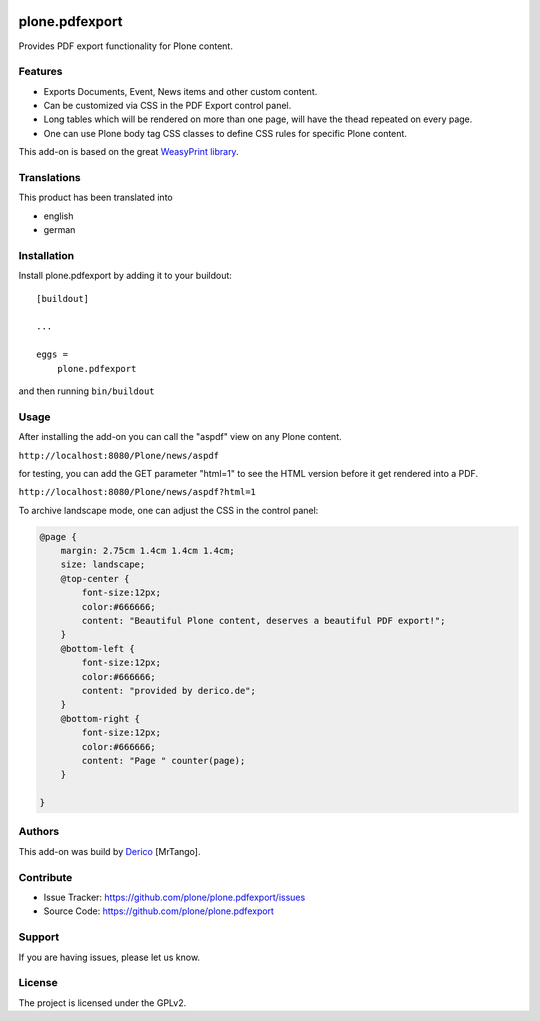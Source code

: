 .. This README is meant for consumption by humans and pypi. Pypi can render rst files so please do not use Sphinx features.
   If you want to learn more about writing documentation, please check out: http://docs.plone.org/about/documentation_styleguide.html
   This text does not appear on pypi or github. It is a comment.

.. image:: https://github.com/plone/plone.pdfexport/actions/workflows/plone-package.yml/badge.svg
    :target: https://github.com/plone/plone.pdfexport/actions/workflows/plone-package.yml

.. image:: https://coveralls.io/repos/github/plone/plone.pdfexport/badge.svg?branch=main
    :target: https://coveralls.io/github/plone/plone.pdfexport?branch=main
    :alt: Coveralls

.. image:: https://img.shields.io/pypi/v/plone.pdfexport.svg
    :target: https://pypi.python.org/pypi/plone.pdfexport/
    :alt: Latest Version

.. image:: https://img.shields.io/pypi/status/plone.pdfexport.svg
    :target: https://pypi.python.org/pypi/plone.pdfexport
    :alt: Egg Status

.. image:: https://img.shields.io/pypi/pyversions/plone.pdfexport.svg?style=plastic   :alt: Supported - Python Versions

.. image:: https://img.shields.io/pypi/l/plone.pdfexport.svg
    :target: https://pypi.python.org/pypi/plone.pdfexport/
    :alt: License


===============
plone.pdfexport
===============

Provides PDF export functionality for Plone content.

Features
--------

- Exports Documents, Event, News items and other custom content.
- Can be customized via CSS in the PDF Export control panel.
- Long tables which will be rendered on more than one page, will have the thead repeated on every page.
- One can use Plone body tag CSS classes to define CSS rules for specific Plone content.

This add-on is based on the great `WeasyPrint library <https://weasyprint.org>`_.

Translations
------------

This product has been translated into

- english
- german


Installation
------------

Install plone.pdfexport by adding it to your buildout::

    [buildout]

    ...

    eggs =
        plone.pdfexport


and then running ``bin/buildout``

Usage
-----

After installing the add-on you can call the "aspdf" view on any Plone content.

``http://localhost:8080/Plone/news/aspdf``

for testing, you can add the GET parameter "html=1" to see the HTML version before it get rendered into a PDF.

``http://localhost:8080/Plone/news/aspdf?html=1``


To archive landscape mode, one can adjust the CSS in the control panel:

.. code-block:: CSS

    @page {
        margin: 2.75cm 1.4cm 1.4cm 1.4cm;
        size: landscape;
        @top-center {
            font-size:12px;
            color:#666666;
            content: "Beautiful Plone content, deserves a beautiful PDF export!";
        }
        @bottom-left {
            font-size:12px;
            color:#666666;
            content: "provided by derico.de";
        }
        @bottom-right {
            font-size:12px;
            color:#666666;
            content: "Page " counter(page);
        }

    }


Authors
-------

This add-on was build by `Derico <https://derico.de>`_ [MrTango].


Contribute
----------

- Issue Tracker: https://github.com/plone/plone.pdfexport/issues
- Source Code: https://github.com/plone/plone.pdfexport


Support
-------

If you are having issues, please let us know.


License
-------

The project is licensed under the GPLv2.
